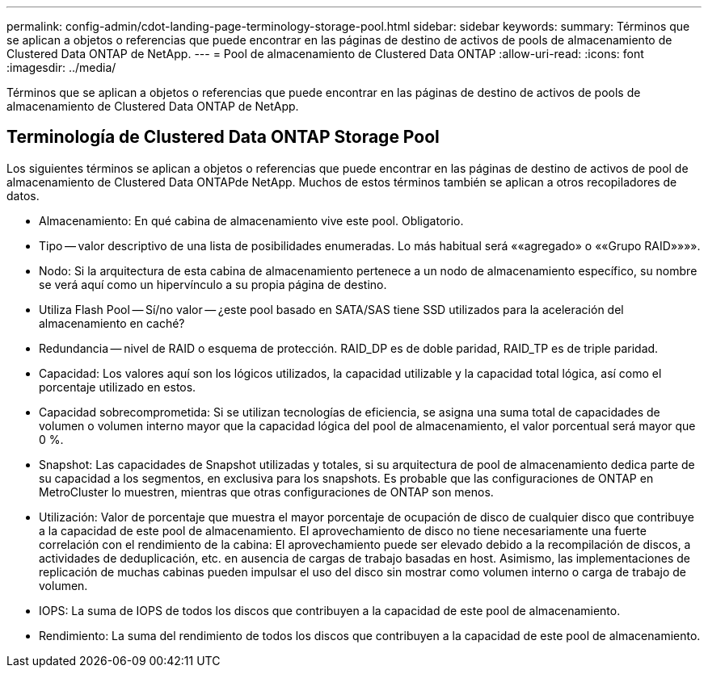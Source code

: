 ---
permalink: config-admin/cdot-landing-page-terminology-storage-pool.html 
sidebar: sidebar 
keywords:  
summary: Términos que se aplican a objetos o referencias que puede encontrar en las páginas de destino de activos de pools de almacenamiento de Clustered Data ONTAP de NetApp. 
---
= Pool de almacenamiento de Clustered Data ONTAP
:allow-uri-read: 
:icons: font
:imagesdir: ../media/


[role="lead"]
Términos que se aplican a objetos o referencias que puede encontrar en las páginas de destino de activos de pools de almacenamiento de Clustered Data ONTAP de NetApp.



== Terminología de Clustered Data ONTAP Storage Pool

Los siguientes términos se aplican a objetos o referencias que puede encontrar en las páginas de destino de activos de pool de almacenamiento de Clustered Data ONTAPde NetApp. Muchos de estos términos también se aplican a otros recopiladores de datos.

* Almacenamiento: En qué cabina de almacenamiento vive este pool. Obligatorio.
* Tipo -- valor descriptivo de una lista de posibilidades enumeradas. Lo más habitual será ««agregado» o ««Grupo RAID»»»».
* Nodo: Si la arquitectura de esta cabina de almacenamiento pertenece a un nodo de almacenamiento específico, su nombre se verá aquí como un hipervínculo a su propia página de destino.
* Utiliza Flash Pool -- Sí/no valor -- ¿este pool basado en SATA/SAS tiene SSD utilizados para la aceleración del almacenamiento en caché?
* Redundancia -- nivel de RAID o esquema de protección. RAID_DP es de doble paridad, RAID_TP es de triple paridad.
* Capacidad: Los valores aquí son los lógicos utilizados, la capacidad utilizable y la capacidad total lógica, así como el porcentaje utilizado en estos.
* Capacidad sobrecomprometida: Si se utilizan tecnologías de eficiencia, se asigna una suma total de capacidades de volumen o volumen interno mayor que la capacidad lógica del pool de almacenamiento, el valor porcentual será mayor que 0 %.
* Snapshot: Las capacidades de Snapshot utilizadas y totales, si su arquitectura de pool de almacenamiento dedica parte de su capacidad a los segmentos, en exclusiva para los snapshots. Es probable que las configuraciones de ONTAP en MetroCluster lo muestren, mientras que otras configuraciones de ONTAP son menos.
* Utilización: Valor de porcentaje que muestra el mayor porcentaje de ocupación de disco de cualquier disco que contribuye a la capacidad de este pool de almacenamiento. El aprovechamiento de disco no tiene necesariamente una fuerte correlación con el rendimiento de la cabina: El aprovechamiento puede ser elevado debido a la recompilación de discos, a actividades de deduplicación, etc. en ausencia de cargas de trabajo basadas en host. Asimismo, las implementaciones de replicación de muchas cabinas pueden impulsar el uso del disco sin mostrar como volumen interno o carga de trabajo de volumen.
* IOPS: La suma de IOPS de todos los discos que contribuyen a la capacidad de este pool de almacenamiento.
* Rendimiento: La suma del rendimiento de todos los discos que contribuyen a la capacidad de este pool de almacenamiento.

